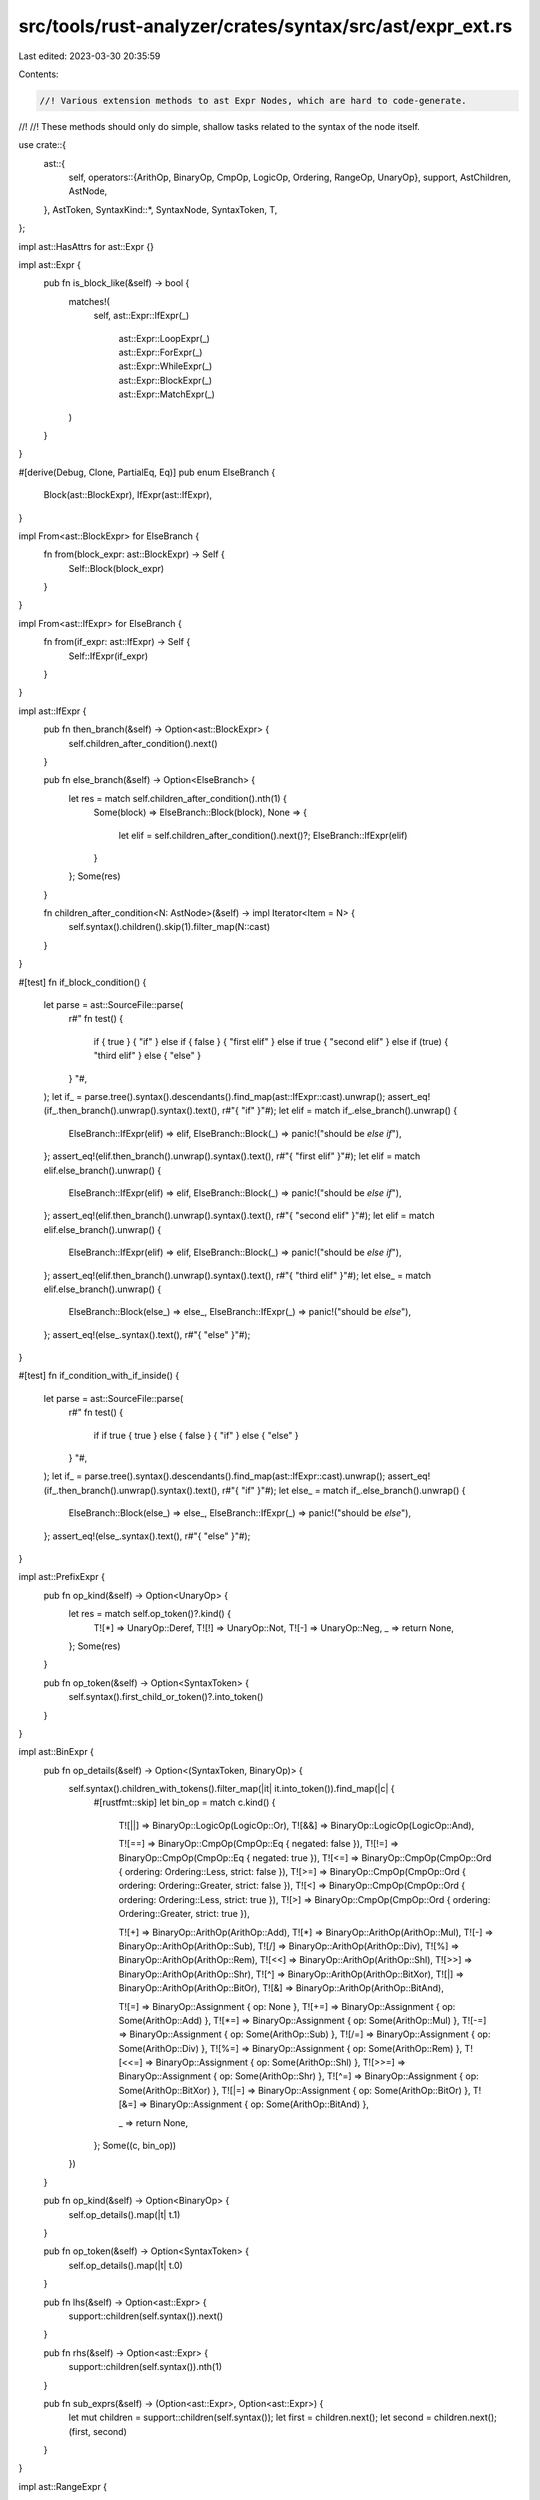 src/tools/rust-analyzer/crates/syntax/src/ast/expr_ext.rs
=========================================================

Last edited: 2023-03-30 20:35:59

Contents:

.. code-block:: rs

    //! Various extension methods to ast Expr Nodes, which are hard to code-generate.
//!
//! These methods should only do simple, shallow tasks related to the syntax of the node itself.

use crate::{
    ast::{
        self,
        operators::{ArithOp, BinaryOp, CmpOp, LogicOp, Ordering, RangeOp, UnaryOp},
        support, AstChildren, AstNode,
    },
    AstToken,
    SyntaxKind::*,
    SyntaxNode, SyntaxToken, T,
};

impl ast::HasAttrs for ast::Expr {}

impl ast::Expr {
    pub fn is_block_like(&self) -> bool {
        matches!(
            self,
            ast::Expr::IfExpr(_)
                | ast::Expr::LoopExpr(_)
                | ast::Expr::ForExpr(_)
                | ast::Expr::WhileExpr(_)
                | ast::Expr::BlockExpr(_)
                | ast::Expr::MatchExpr(_)
        )
    }
}

#[derive(Debug, Clone, PartialEq, Eq)]
pub enum ElseBranch {
    Block(ast::BlockExpr),
    IfExpr(ast::IfExpr),
}

impl From<ast::BlockExpr> for ElseBranch {
    fn from(block_expr: ast::BlockExpr) -> Self {
        Self::Block(block_expr)
    }
}

impl From<ast::IfExpr> for ElseBranch {
    fn from(if_expr: ast::IfExpr) -> Self {
        Self::IfExpr(if_expr)
    }
}

impl ast::IfExpr {
    pub fn then_branch(&self) -> Option<ast::BlockExpr> {
        self.children_after_condition().next()
    }

    pub fn else_branch(&self) -> Option<ElseBranch> {
        let res = match self.children_after_condition().nth(1) {
            Some(block) => ElseBranch::Block(block),
            None => {
                let elif = self.children_after_condition().next()?;
                ElseBranch::IfExpr(elif)
            }
        };
        Some(res)
    }

    fn children_after_condition<N: AstNode>(&self) -> impl Iterator<Item = N> {
        self.syntax().children().skip(1).filter_map(N::cast)
    }
}

#[test]
fn if_block_condition() {
    let parse = ast::SourceFile::parse(
        r#"
        fn test() {
            if { true } { "if" }
            else if { false } { "first elif" }
            else if true { "second elif" }
            else if (true) { "third elif" }
            else { "else" }
        }
        "#,
    );
    let if_ = parse.tree().syntax().descendants().find_map(ast::IfExpr::cast).unwrap();
    assert_eq!(if_.then_branch().unwrap().syntax().text(), r#"{ "if" }"#);
    let elif = match if_.else_branch().unwrap() {
        ElseBranch::IfExpr(elif) => elif,
        ElseBranch::Block(_) => panic!("should be `else if`"),
    };
    assert_eq!(elif.then_branch().unwrap().syntax().text(), r#"{ "first elif" }"#);
    let elif = match elif.else_branch().unwrap() {
        ElseBranch::IfExpr(elif) => elif,
        ElseBranch::Block(_) => panic!("should be `else if`"),
    };
    assert_eq!(elif.then_branch().unwrap().syntax().text(), r#"{ "second elif" }"#);
    let elif = match elif.else_branch().unwrap() {
        ElseBranch::IfExpr(elif) => elif,
        ElseBranch::Block(_) => panic!("should be `else if`"),
    };
    assert_eq!(elif.then_branch().unwrap().syntax().text(), r#"{ "third elif" }"#);
    let else_ = match elif.else_branch().unwrap() {
        ElseBranch::Block(else_) => else_,
        ElseBranch::IfExpr(_) => panic!("should be `else`"),
    };
    assert_eq!(else_.syntax().text(), r#"{ "else" }"#);
}

#[test]
fn if_condition_with_if_inside() {
    let parse = ast::SourceFile::parse(
        r#"
        fn test() {
            if if true { true } else { false } { "if" }
            else { "else" }
        }
        "#,
    );
    let if_ = parse.tree().syntax().descendants().find_map(ast::IfExpr::cast).unwrap();
    assert_eq!(if_.then_branch().unwrap().syntax().text(), r#"{ "if" }"#);
    let else_ = match if_.else_branch().unwrap() {
        ElseBranch::Block(else_) => else_,
        ElseBranch::IfExpr(_) => panic!("should be `else`"),
    };
    assert_eq!(else_.syntax().text(), r#"{ "else" }"#);
}

impl ast::PrefixExpr {
    pub fn op_kind(&self) -> Option<UnaryOp> {
        let res = match self.op_token()?.kind() {
            T![*] => UnaryOp::Deref,
            T![!] => UnaryOp::Not,
            T![-] => UnaryOp::Neg,
            _ => return None,
        };
        Some(res)
    }

    pub fn op_token(&self) -> Option<SyntaxToken> {
        self.syntax().first_child_or_token()?.into_token()
    }
}

impl ast::BinExpr {
    pub fn op_details(&self) -> Option<(SyntaxToken, BinaryOp)> {
        self.syntax().children_with_tokens().filter_map(|it| it.into_token()).find_map(|c| {
            #[rustfmt::skip]
            let bin_op = match c.kind() {
                T![||] => BinaryOp::LogicOp(LogicOp::Or),
                T![&&] => BinaryOp::LogicOp(LogicOp::And),

                T![==] => BinaryOp::CmpOp(CmpOp::Eq { negated: false }),
                T![!=] => BinaryOp::CmpOp(CmpOp::Eq { negated: true }),
                T![<=] => BinaryOp::CmpOp(CmpOp::Ord { ordering: Ordering::Less,    strict: false }),
                T![>=] => BinaryOp::CmpOp(CmpOp::Ord { ordering: Ordering::Greater, strict: false }),
                T![<]  => BinaryOp::CmpOp(CmpOp::Ord { ordering: Ordering::Less,    strict: true }),
                T![>]  => BinaryOp::CmpOp(CmpOp::Ord { ordering: Ordering::Greater, strict: true }),

                T![+]  => BinaryOp::ArithOp(ArithOp::Add),
                T![*]  => BinaryOp::ArithOp(ArithOp::Mul),
                T![-]  => BinaryOp::ArithOp(ArithOp::Sub),
                T![/]  => BinaryOp::ArithOp(ArithOp::Div),
                T![%]  => BinaryOp::ArithOp(ArithOp::Rem),
                T![<<] => BinaryOp::ArithOp(ArithOp::Shl),
                T![>>] => BinaryOp::ArithOp(ArithOp::Shr),
                T![^]  => BinaryOp::ArithOp(ArithOp::BitXor),
                T![|]  => BinaryOp::ArithOp(ArithOp::BitOr),
                T![&]  => BinaryOp::ArithOp(ArithOp::BitAnd),

                T![=]   => BinaryOp::Assignment { op: None },
                T![+=]  => BinaryOp::Assignment { op: Some(ArithOp::Add) },
                T![*=]  => BinaryOp::Assignment { op: Some(ArithOp::Mul) },
                T![-=]  => BinaryOp::Assignment { op: Some(ArithOp::Sub) },
                T![/=]  => BinaryOp::Assignment { op: Some(ArithOp::Div) },
                T![%=]  => BinaryOp::Assignment { op: Some(ArithOp::Rem) },
                T![<<=] => BinaryOp::Assignment { op: Some(ArithOp::Shl) },
                T![>>=] => BinaryOp::Assignment { op: Some(ArithOp::Shr) },
                T![^=]  => BinaryOp::Assignment { op: Some(ArithOp::BitXor) },
                T![|=]  => BinaryOp::Assignment { op: Some(ArithOp::BitOr) },
                T![&=]  => BinaryOp::Assignment { op: Some(ArithOp::BitAnd) },

                _ => return None,
            };
            Some((c, bin_op))
        })
    }

    pub fn op_kind(&self) -> Option<BinaryOp> {
        self.op_details().map(|t| t.1)
    }

    pub fn op_token(&self) -> Option<SyntaxToken> {
        self.op_details().map(|t| t.0)
    }

    pub fn lhs(&self) -> Option<ast::Expr> {
        support::children(self.syntax()).next()
    }

    pub fn rhs(&self) -> Option<ast::Expr> {
        support::children(self.syntax()).nth(1)
    }

    pub fn sub_exprs(&self) -> (Option<ast::Expr>, Option<ast::Expr>) {
        let mut children = support::children(self.syntax());
        let first = children.next();
        let second = children.next();
        (first, second)
    }
}

impl ast::RangeExpr {
    fn op_details(&self) -> Option<(usize, SyntaxToken, RangeOp)> {
        self.syntax().children_with_tokens().enumerate().find_map(|(ix, child)| {
            let token = child.into_token()?;
            let bin_op = match token.kind() {
                T![..] => RangeOp::Exclusive,
                T![..=] => RangeOp::Inclusive,
                _ => return None,
            };
            Some((ix, token, bin_op))
        })
    }

    pub fn op_kind(&self) -> Option<RangeOp> {
        self.op_details().map(|t| t.2)
    }

    pub fn op_token(&self) -> Option<SyntaxToken> {
        self.op_details().map(|t| t.1)
    }

    pub fn start(&self) -> Option<ast::Expr> {
        let op_ix = self.op_details()?.0;
        self.syntax()
            .children_with_tokens()
            .take(op_ix)
            .find_map(|it| ast::Expr::cast(it.into_node()?))
    }

    pub fn end(&self) -> Option<ast::Expr> {
        let op_ix = self.op_details()?.0;
        self.syntax()
            .children_with_tokens()
            .skip(op_ix + 1)
            .find_map(|it| ast::Expr::cast(it.into_node()?))
    }
}

impl ast::IndexExpr {
    pub fn base(&self) -> Option<ast::Expr> {
        support::children(self.syntax()).next()
    }
    pub fn index(&self) -> Option<ast::Expr> {
        support::children(self.syntax()).nth(1)
    }
}

pub enum ArrayExprKind {
    Repeat { initializer: Option<ast::Expr>, repeat: Option<ast::Expr> },
    ElementList(AstChildren<ast::Expr>),
}

impl ast::ArrayExpr {
    pub fn kind(&self) -> ArrayExprKind {
        if self.is_repeat() {
            ArrayExprKind::Repeat {
                initializer: support::children(self.syntax()).next(),
                repeat: support::children(self.syntax()).nth(1),
            }
        } else {
            ArrayExprKind::ElementList(support::children(self.syntax()))
        }
    }

    fn is_repeat(&self) -> bool {
        self.semicolon_token().is_some()
    }
}

#[derive(Clone, Debug, PartialEq, Eq, Hash)]
pub enum LiteralKind {
    String(ast::String),
    ByteString(ast::ByteString),
    IntNumber(ast::IntNumber),
    FloatNumber(ast::FloatNumber),
    Char(ast::Char),
    Byte(ast::Byte),
    Bool(bool),
}

impl ast::Literal {
    pub fn token(&self) -> SyntaxToken {
        self.syntax()
            .children_with_tokens()
            .find(|e| e.kind() != ATTR && !e.kind().is_trivia())
            .and_then(|e| e.into_token())
            .unwrap()
    }

    pub fn kind(&self) -> LiteralKind {
        let token = self.token();

        if let Some(t) = ast::IntNumber::cast(token.clone()) {
            return LiteralKind::IntNumber(t);
        }
        if let Some(t) = ast::FloatNumber::cast(token.clone()) {
            return LiteralKind::FloatNumber(t);
        }
        if let Some(t) = ast::String::cast(token.clone()) {
            return LiteralKind::String(t);
        }
        if let Some(t) = ast::ByteString::cast(token.clone()) {
            return LiteralKind::ByteString(t);
        }
        if let Some(t) = ast::Char::cast(token.clone()) {
            return LiteralKind::Char(t);
        }
        if let Some(t) = ast::Byte::cast(token.clone()) {
            return LiteralKind::Byte(t);
        }

        match token.kind() {
            T![true] => LiteralKind::Bool(true),
            T![false] => LiteralKind::Bool(false),
            _ => unreachable!(),
        }
    }
}

pub enum BlockModifier {
    Async(SyntaxToken),
    Unsafe(SyntaxToken),
    Try(SyntaxToken),
    Const(SyntaxToken),
    Label(ast::Label),
}

impl ast::BlockExpr {
    pub fn modifier(&self) -> Option<BlockModifier> {
        self.async_token()
            .map(BlockModifier::Async)
            .or_else(|| self.unsafe_token().map(BlockModifier::Unsafe))
            .or_else(|| self.try_token().map(BlockModifier::Try))
            .or_else(|| self.const_token().map(BlockModifier::Const))
            .or_else(|| self.label().map(BlockModifier::Label))
    }
    /// false if the block is an intrinsic part of the syntax and can't be
    /// replaced with arbitrary expression.
    ///
    /// ```not_rust
    /// fn foo() { not_stand_alone }
    /// const FOO: () = { stand_alone };
    /// ```
    pub fn is_standalone(&self) -> bool {
        let parent = match self.syntax().parent() {
            Some(it) => it,
            None => return true,
        };
        !matches!(parent.kind(), FN | IF_EXPR | WHILE_EXPR | LOOP_EXPR)
    }
}

#[test]
fn test_literal_with_attr() {
    let parse = ast::SourceFile::parse(r#"const _: &str = { #[attr] "Hello" };"#);
    let lit = parse.tree().syntax().descendants().find_map(ast::Literal::cast).unwrap();
    assert_eq!(lit.token().text(), r#""Hello""#);
}

impl ast::RecordExprField {
    pub fn parent_record_lit(&self) -> ast::RecordExpr {
        self.syntax().ancestors().find_map(ast::RecordExpr::cast).unwrap()
    }
}

#[derive(Debug, Clone, PartialEq, Eq, Hash)]
pub enum CallableExpr {
    Call(ast::CallExpr),
    MethodCall(ast::MethodCallExpr),
}

impl ast::HasAttrs for CallableExpr {}
impl ast::HasArgList for CallableExpr {}

impl AstNode for CallableExpr {
    fn can_cast(kind: parser::SyntaxKind) -> bool
    where
        Self: Sized,
    {
        ast::CallExpr::can_cast(kind) || ast::MethodCallExpr::can_cast(kind)
    }

    fn cast(syntax: SyntaxNode) -> Option<Self>
    where
        Self: Sized,
    {
        if let Some(it) = ast::CallExpr::cast(syntax.clone()) {
            Some(Self::Call(it))
        } else {
            ast::MethodCallExpr::cast(syntax).map(Self::MethodCall)
        }
    }

    fn syntax(&self) -> &SyntaxNode {
        match self {
            Self::Call(it) => it.syntax(),
            Self::MethodCall(it) => it.syntax(),
        }
    }
}


